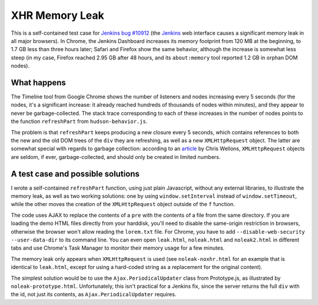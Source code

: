 ===============
XHR Memory Leak
===============

This is a self-contained test case for `Jenkins bug #10912`_ (the Jenkins_ web
interface causes a significant memory leak in all major browsers). In Chrome,
the Jenkins Dashboard increases its memory footprint from 120 MB at the
beginning, to 1.7 GB less than three hours later; Safari and Firefox show the
same behavior, although the increase is somewhat less steep (in my case,
Firefox reached 2.95 GB after 48 hours, and its ``about:memory`` tool reported
1.2 GB in orphan DOM nodes).

What happens
============

The Timeline tool from Google Chrome shows the number of listeners and nodes
increasing every 5 seconds (for the nodes, it's a significant increase: it
already reached hundreds of thousands of nodes within minutes), and they appear
to never be garbage-collected. The stack trace corresponding to each of these
increases in the number of nodes points to the function ``refreshPart`` from
``hudson-behavior.js``.

The problem is that ``refreshPart`` keeps producing a new closure every 5
seconds, which contains references to both the new and the old DOM trees of the
``div`` they are refreshing, as well as a new ``XMLHttpRequest`` object. The
latter are somewhat special with regards to garbage collection: according to an
article_ by Chris Wellons, ``XMLHttpRequest`` objects are seldom, if ever,
garbage-collected, and should only be created in limited numbers.

A test case and possible solutions
==================================

I wrote a self-contained ``refreshPart`` function, using just plain Javascript,
without any external libraries, to illustrate the memory leak, as well as two
working solutions: one by using ``window.setInterval`` instead of
``window.setTimeout``, while the other moves the creation of the
``XMLHttpRequest`` object outside of the ``f`` function.

The code uses AJAX to replace the contents of a ``pre`` with the contents of a
file from the same directory. If you are loading the demo HTML files directly
from your harddisk, you'll need to disable the same-origin restriction in
browsers, otherwise the browser won't allow reading the ``lorem.txt`` file. For
Chrome, you have to add ``--disable-web-security --user-data-dir`` to its
command line. You can even open ``leak.html``, ``noleak.html`` and
``noleak2.html`` in different tabs and use Chrome's Task Manager to monitor
their memory usage for a few minutes.

The memory leak only appears when ``XMLHttpRequest`` is used (see
``noleak-noxhr.html`` for an example that is identical to ``leak.html``, except
for using a hard-coded string as a replacement for the original content).

The simplest solution would be to use the ``Ajax.PeriodicalUpdater`` class from
Prototype.js, as illustrated by ``noleak-prototype.html``. Unfortunately, this
isn't practical for a Jenkins fix, since the server returns the full ``div``
with the id, not just its contents, as ``Ajax.PeriodicalUpdater`` requires.

.. _Jenkins bug #10912: https://issues.jenkins-ci.org/browse/JENKINS-10912
.. _Jenkins: https://jenkins.io
.. _article: http://nullprogram.com/blog/2013/02/08/
